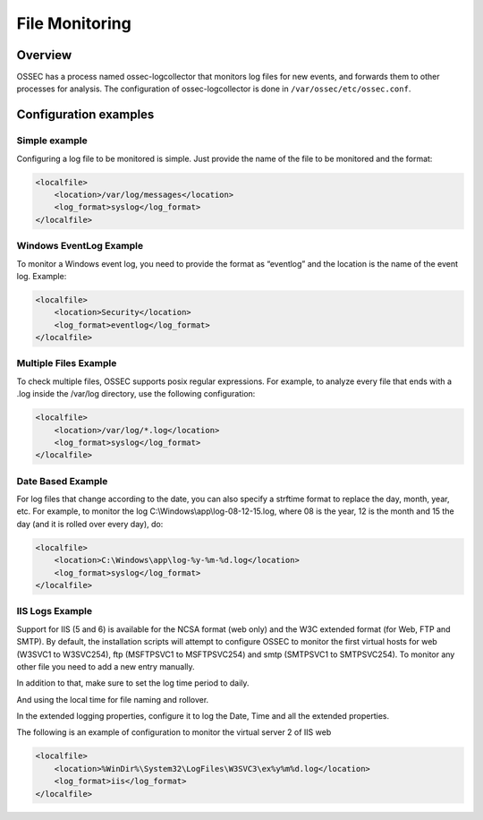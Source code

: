 
.. _manual-filemon:

File Monitoring
===============

Overview 
--------

OSSEC has a process named ossec-logcollector that monitors log files for new events, and forwards them to other processes for analysis. The configuration of ossec-logcollector is done in ``/var/ossec/etc/ossec.conf``.


Configuration examples
---------------------- 

Simple example 
^^^^^^^^^^^^^^

Configuring a log file to be monitored is simple. Just provide the name of the 
file to be monitored and the format:

.. code-block:: xml 

    <localfile>
        <location>/var/log/messages</location>
        <log_format>syslog</log_format>
    </localfile>

Windows EventLog Example 
^^^^^^^^^^^^^^^^^^^^^^^^ 

To monitor a Windows event log, you need to provide the format as “eventlog” 
and the location is the name of the event log. Example:

.. code-block:: xml 

    <localfile>
        <location>Security</location>
        <log_format>eventlog</log_format>
    </localfile>


Multiple Files Example 
^^^^^^^^^^^^^^^^^^^^^^

To check multiple files, OSSEC supports posix regular expressions. 
For example, to analyze every file that ends with a .log inside the /var/log directory, 
use the following configuration:

.. code-block:: xml 

    <localfile>
        <location>/var/log/*.log</location>
        <log_format>syslog</log_format>
    </localfile>

Date Based Example 
^^^^^^^^^^^^^^^^^^ 

For log files that change according to the date, you can also specify a strftime format 
to replace the day, month, year, etc. For example, to monitor the log 
C:\\Windows\\app\\log-08-12-15.log, where 08 is the year, 12 is the month and 15 the 
day (and it is rolled over every day), do:

.. code-block:: xml 

    <localfile>
        <location>C:\Windows\app\log-%y-%m-%d.log</location>
        <log_format>syslog</log_format>
    </localfile>

IIS Logs Example 
^^^^^^^^^^^^^^^^

Support for IIS (5 and 6) is available for the NCSA format (web only) and the W3C 
extended format (for Web, FTP and SMTP). By default, the installation scripts will 
attempt to configure OSSEC to monitor the first virtual hosts for web (W3SVC1 to 
W3SVC254), ftp (MSFTPSVC1 to MSFTPSVC254) and smtp (SMTPSVC1 to SMTPSVC254). 
To monitor any other file you need to add a new entry manually.

In addition to that, make sure to set the log time period to daily. 

.. image:: w3c-opt1.jpg

And using the local time for file naming and rollover.

.. image:: w3c-opt3.jpg 

In the extended logging properties, configure it to log the Date, Time and 
all the extended properties.

.. image:: w3c-opt2.jpg 


The following is an example of configuration to monitor the virtual server 2 
of IIS web

.. code-block:: xml 

    <localfile>
        <location>%WinDir%\System32\LogFiles\W3SVC3\ex%y%m%d.log</location>
        <log_format>iis</log_format>
    </localfile>

